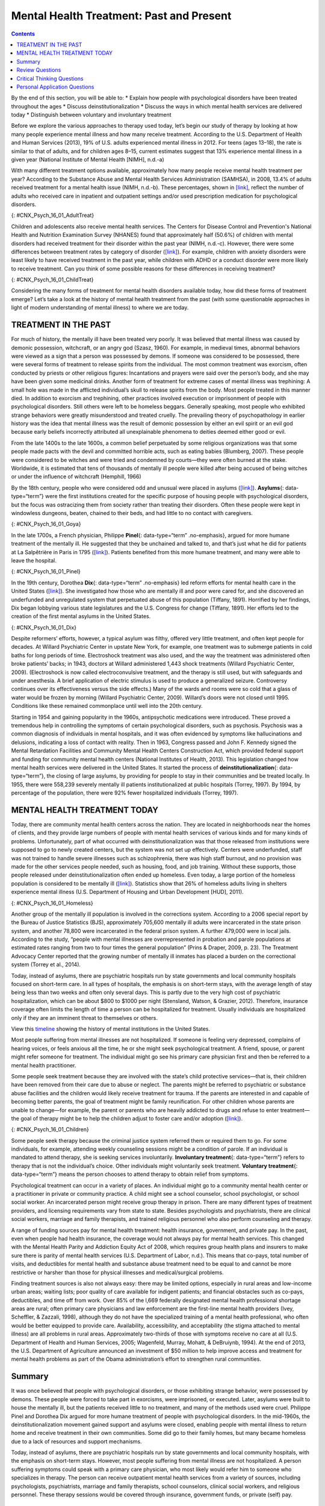 =========================================
Mental Health Treatment: Past and Present
=========================================



.. contents::
   :depth: 3
..

.. container::

   By the end of this section, you will be able to: \* Explain how
   people with psychological disorders have been treated throughout the
   ages \* Discuss deinstitutionalization \* Discuss the ways in which
   mental health services are delivered today \* Distinguish between
   voluntary and involuntary treatment

Before we explore the various approaches to therapy used today, let’s
begin our study of therapy by looking at how many people experience
mental illness and how many receive treatment. According to the U.S.
Department of Health and Human Services (2013), 19% of U.S. adults
experienced mental illness in 2012. For teens (ages 13–18), the rate is
similar to that of adults, and for children ages 8–15, current estimates
suggest that 13% experience mental illness in a given year (National
Institute of Mental Health [NIMH], n.d.-a)

With many different treatment options available, approximately how many
people receive mental health treatment per year? According to the
Substance Abuse and Mental Health Services Administration (SAMHSA), in
2008, 13.4% of adults received treatment for a mental health issue
(NIMH, n.d.-b). These percentages, shown in
`[link] <#CNX_Psych_16_01_AdultTreat>`__, reflect the number of adults
who received care in inpatient and outpatient settings and/or used
prescription medication for psychological disorders.

|A bar graph is titled “U.S. Adult Mental Health Treatment, 2004–2008.”
Below this title the source is given: “National Institute of Mental
Health, n.d.-b” The x axis is labeled “Year,” and the y axis is labeled
“Percent of adults.” In the years 2004, 2005 and 2006, the percentage of
adults who received treatment hovered at 13 percent or just below. For
the years 2007 and 2008, the percentage rose slightly closer to 14
percent.|\ {: #CNX_Psych_16_01_AdultTreat}

Children and adolescents also receive mental health services. The
Centers for Disease Control and Prevention's National Health and
Nutrition Examination Survey (NHANES) found that approximately half
(50.6%) of children with mental disorders had received treatment for
their disorder within the past year (NIMH, n.d.-c). However, there were
some differences between treatment rates by category of disorder
(`[link] <#CNX_Psych_16_01_ChildTreat>`__). For example, children with
anxiety disorders were least likely to have received treatment in the
past year, while children with ADHD or a conduct disorder were more
likely to receive treatment. Can you think of some possible reasons for
these differences in receiving treatment?

|A bar graph is titled “U.S. Child Mental Health Treatment (Ages 8–15).”
Below this title the source is given: “National Institute of Mental
Health, n.d.-c” The x axis is labeled “Type of disorder,” and the y axis
is labeled “Percent with disorder.” For children diagnosed with “Anxiety
disorders,” around 32 percent receive treatment. For “Mood disorder,”
around 42 percent receive treatment. For “Conduct disorder,” around 46
percent receive treatment. For “ADHD,” around 48 percent receive
treatment. For “Any disorder,” around 50 percent receive treatment.|\ {:
#CNX_Psych_16_01_ChildTreat}

Considering the many forms of treatment for mental health disorders
available today, how did these forms of treatment emerge? Let’s take a
look at the history of mental health treatment from the past (with some
questionable approaches in light of modern understanding of mental
illness) to where we are today.

TREATMENT IN THE PAST
=====================

For much of history, the mentally ill have been treated very poorly. It
was believed that mental illness was caused by demonic possession,
witchcraft, or an angry god (Szasz, 1960). For example, in medieval
times, abnormal behaviors were viewed as a sign that a person was
possessed by demons. If someone was considered to be possessed, there
were several forms of treatment to release spirits from the individual.
The most common treatment was exorcism, often conducted by priests or
other religious figures: Incantations and prayers were said over the
person’s body, and she may have been given some medicinal drinks.
Another form of treatment for extreme cases of mental illness was
trephining: A small hole was made in the afflicted individual’s skull to
release spirits from the body. Most people treated in this manner died.
In addition to exorcism and trephining, other practices involved
execution or imprisonment of people with psychological disorders. Still
others were left to be homeless beggars. Generally speaking, most people
who exhibited strange behaviors were greatly misunderstood and treated
cruelly. The prevailing theory of psychopathology in earlier history was
the idea that mental illness was the result of demonic possession by
either an evil spirit or an evil god because early beliefs incorrectly
attributed all unexplainable phenomena to deities deemed either good or
evil.

From the late 1400s to the late 1600s, a common belief perpetuated by
some religious organizations was that some people made pacts with the
devil and committed horrible acts, such as eating babies (Blumberg,
2007). These people were considered to be witches and were tried and
condemned by courts—they were often burned at the stake. Worldwide, it
is estimated that tens of thousands of mentally ill people were killed
after being accused of being witches or under the influence of
witchcraft (Hemphill, 1966)

By the 18th century, people who were considered odd and unusual were
placed in asylums (`[link] <#CNX_Psych_16_01_Goya>`__). **Asylums**\ {:
data-type=“term”} were the first institutions created for the specific
purpose of housing people with psychological disorders, but the focus
was ostracizing them from society rather than treating their disorders.
Often these people were kept in windowless dungeons, beaten, chained to
their beds, and had little to no contact with caregivers.

|A painting depicts the inside of a mental asylum in the early
1800s.|\ {: #CNX_Psych_16_01_Goya}

In the late 1700s, a French physician, Philippe **Pinel**\ {:
data-type=“term” .no-emphasis}, argued for more humane treatment of the
mentally ill. He suggested that they be unchained and talked to, and
that’s just what he did for patients at La Salpêtrière in Paris in 1795
(`[link] <#CNX_Psych_16_01_Pinel>`__). Patients benefited from this more
humane treatment, and many were able to leave the hospital.

|A painting, set inside an asylum, depicts a person removing the chains
from a patient. There are several other people in the scene, but the
focus is on these two characters.|\ {: #CNX_Psych_16_01_Pinel}

In the 19th century, Dorothea **Dix**\ {: data-type=“term” .no-emphasis}
led reform efforts for mental health care in the United States
(`[link] <#CNX_Psych_16_01_Dix>`__). She investigated how those who are
mentally ill and poor were cared for, and she discovered an underfunded
and unregulated system that perpetuated abuse of this population
(Tiffany, 1891). Horrified by her findings, Dix began lobbying various
state legislatures and the U.S. Congress for change (Tiffany, 1891). Her
efforts led to the creation of the first mental asylums in the United
States.

|A portrait of Dorothea Dix is shown.|\ {: #CNX_Psych_16_01_Dix}

Despite reformers’ efforts, however, a typical asylum was filthy,
offered very little treatment, and often kept people for decades. At
Willard Psychiatric Center in upstate New York, for example, one
treatment was to submerge patients in cold baths for long periods of
time. Electroshock treatment was also used, and the way the treatment
was administered often broke patients’ backs; in 1943, doctors at
Willard administered 1,443 shock treatments (Willard Psychiatric Center,
2009). (Electroshock is now called electroconvulsive treatment, and the
therapy is still used, but with safeguards and under anesthesia. A brief
application of electric stimulus is used to produce a generalized
seizure. Controversy continues over its effectiveness versus the side
effects.) Many of the wards and rooms were so cold that a glass of water
would be frozen by morning (Willard Psychiatric Center, 2009). Willard’s
doors were not closed until 1995. Conditions like these remained
commonplace until well into the 20th century.

Starting in 1954 and gaining popularity in the 1960s, antipsychotic
medications were introduced. These proved a tremendous help in
controlling the symptoms of certain psychological disorders, such as
psychosis. Psychosis was a common diagnosis of individuals in mental
hospitals, and it was often evidenced by symptoms like hallucinations
and delusions, indicating a loss of contact with reality. Then in 1963,
Congress passed and John F. Kennedy signed the Mental Retardation
Facilities and Community Mental Health Centers Construction Act, which
provided federal support and funding for community mental health centers
(National Institutes of Health, 2013). This legislation changed how
mental health services were delivered in the United States. It started
the process of **deinstitutionalization**\ {: data-type=“term”}, the
closing of large asylums, by providing for people to stay in their
communities and be treated locally. In 1955, there were 558,239 severely
mentally ill patients institutionalized at public hospitals (Torrey,
1997). By 1994, by percentage of the population, there were 92% fewer
hospitalized individuals (Torrey, 1997).

MENTAL HEALTH TREATMENT TODAY
=============================

Today, there are community mental health centers across the nation. They
are located in neighborhoods near the homes of clients, and they provide
large numbers of people with mental health services of various kinds and
for many kinds of problems. Unfortunately, part of what occurred with
deinstitutionalization was that those released from institutions were
supposed to go to newly created centers, but the system was not set up
effectively. Centers were underfunded, staff was not trained to handle
severe illnesses such as schizophrenia, there was high staff burnout,
and no provision was made for the other services people needed, such as
housing, food, and job training. Without these supports, those people
released under deinstitutionalization often ended up homeless. Even
today, a large portion of the homeless population is considered to be
mentally ill (`[link] <#CNX_Psych_16_01_Homeless>`__). Statistics show
that 26% of homeless adults living in shelters experience mental illness
(U.S. Department of Housing and Urban Development [HUD], 2011).

|Photograph A shows a person sitting on a bench slumped over. In the
background an American flag hangs vertically. Photograph B shows a
prison yard from afar. There are several people gathered around a
basketball court.|\ {: #CNX_Psych_16_01_Homeless}

Another group of the mentally ill population is involved in the
corrections system. According to a 2006 special report by the Bureau of
Justice Statistics (BJS), approximately 705,600 mentally ill adults were
incarcerated in the state prison system, and another 78,800 were
incarcerated in the federal prison system. A further 479,000 were in
local jails. According to the study, “people with mental illnesses are
overrepresented in probation and parole populations at estimated rates
ranging from two to four times the general population” (Prins & Draper,
2009, p. 23). The Treatment Advocacy Center reported that the growing
number of mentally ill inmates has placed a burden on the correctional
system (Torrey et al., 2014).

Today, instead of asylums, there are psychiatric hospitals run by state
governments and local community hospitals focused on short-term care. In
all types of hospitals, the emphasis is on short-term stays, with the
average length of stay being less than two weeks and often only several
days. This is partly due to the very high cost of psychiatric
hospitalization, which can be about $800 to $1000 per night (Stensland,
Watson, & Grazier, 2012). Therefore, insurance coverage often limits the
length of time a person can be hospitalized for treatment. Usually
individuals are hospitalized only if they are an imminent threat to
themselves or others.

.. container:: psychology link-to-learning

   View this `timeline <http://openstax.org/l/timeline>`__ showing the
   history of mental institutions in the United States.

Most people suffering from mental illnesses are not hospitalized. If
someone is feeling very depressed, complains of hearing voices, or feels
anxious all the time, he or she might seek psychological treatment. A
friend, spouse, or parent might refer someone for treatment. The
individual might go see his primary care physician first and then be
referred to a mental health practitioner.

Some people seek treatment because they are involved with the state’s
child protective services—that is, their children have been removed from
their care due to abuse or neglect. The parents might be referred to
psychiatric or substance abuse facilities and the children would likely
receive treatment for trauma. If the parents are interested in and
capable of becoming better parents, the goal of treatment might be
family reunification. For other children whose parents are unable to
change—for example, the parent or parents who are heavily addicted to
drugs and refuse to enter treatment—the goal of therapy might be to help
the children adjust to foster care and/or adoption
(`[link] <#CNX_Psych_16_01_Children>`__).

|An adult and a small child are depicted sitting on a rug next to a toy
house.|\ {: #CNX_Psych_16_01_Children}

Some people seek therapy because the criminal justice system referred
them or required them to go. For some individuals, for example,
attending weekly counseling sessions might be a condition of parole. If
an individual is mandated to attend therapy, she is seeking services
involuntarily. **Involuntary treatment**\ {: data-type=“term”} refers to
therapy that is not the individual’s choice. Other individuals might
voluntarily seek treatment. **Voluntary treatment**\ {:
data-type=“term”} means the person chooses to attend therapy to obtain
relief from symptoms.

Psychological treatment can occur in a variety of places. An individual
might go to a community mental health center or a practitioner in
private or community practice. A child might see a school counselor,
school psychologist, or school social worker. An incarcerated person
might receive group therapy in prison. There are many different types of
treatment providers, and licensing requirements vary from state to
state. Besides psychologists and psychiatrists, there are clinical
social workers, marriage and family therapists, and trained religious
personnel who also perform counseling and therapy.

A range of funding sources pay for mental health treatment: health
insurance, government, and private pay. In the past, even when people
had health insurance, the coverage would not always pay for mental
health services. This changed with the Mental Health Parity and
Addiction Equity Act of 2008, which requires group health plans and
insurers to make sure there is parity of mental health services (U.S.
Department of Labor, n.d.). This means that co-pays, total number of
visits, and deductibles for mental health and substance abuse treatment
need to be equal to and cannot be more restrictive or harsher than those
for physical illnesses and medical/surgical problems.

Finding treatment sources is also not always easy: there may be limited
options, especially in rural areas and low-income urban areas; waiting
lists; poor quality of care available for indigent patients; and
financial obstacles such as co-pays, deductibles, and time off from
work. Over 85% of the l,669 federally designated mental health
professional shortage areas are rural; often primary care physicians and
law enforcement are the first-line mental health providers (Ivey,
Scheffler, & Zazzali, 1998), although they do not have the specialized
training of a mental health professional, who often would be better
equipped to provide care. Availability, accessibility, and acceptability
(the stigma attached to mental illness) are all problems in rural areas.
Approximately two-thirds of those with symptoms receive no care at all
(U.S. Department of Health and Human Services, 2005; Wagenfeld, Murray,
Mohatt, & DeBruiynb, 1994). At the end of 2013, the U.S. Department of
Agriculture announced an investment of $50 million to help improve
access and treatment for mental health problems as part of the Obama
administration’s effort to strengthen rural communities.

Summary
=======

It was once believed that people with psychological disorders, or those
exhibiting strange behavior, were possessed by demons. These people were
forced to take part in exorcisms, were imprisoned, or executed. Later,
asylums were built to house the mentally ill, but the patients received
little to no treatment, and many of the methods used were cruel.
Philippe Pinel and Dorothea Dix argued for more humane treatment of
people with psychological disorders. In the mid-1960s, the
deinstitutionalization movement gained support and asylums were closed,
enabling people with mental illness to return home and receive treatment
in their own communities. Some did go to their family homes, but many
became homeless due to a lack of resources and support mechanisms.

Today, instead of asylums, there are psychiatric hospitals run by state
governments and local community hospitals, with the emphasis on
short-term stays. However, most people suffering from mental illness are
not hospitalized. A person suffering symptoms could speak with a primary
care physician, who most likely would refer him to someone who
specializes in therapy. The person can receive outpatient mental health
services from a variety of sources, including psychologists,
psychiatrists, marriage and family therapists, school counselors,
clinical social workers, and religious personnel. These therapy sessions
would be covered through insurance, government funds, or private (self)
pay.

Review Questions
================

.. container::

   .. container::

      Who of the following does not support the humane and improved
      treatment of mentally ill persons?

      1. Philippe Pinel
      2. medieval priests
      3. Dorothea Dix
      4. All of the above {: type=“a”}

   .. container::

      B

.. container::

   .. container::

      The process of closing large asylums and providing for people to
      stay in the community to be treated locally is known as \________.

      1. deinstitutionalization
      2. exorcism
      3. deactivation
      4. decentralization {: type=“a”}

   .. container::

      A

.. container::

   .. container::

      Joey was convicted of domestic violence. As part of his sentence,
      the judge has ordered that he attend therapy for anger management.
      This is considered \_______\_ treatment.

      1. involuntary
      2. voluntary
      3. forced
      4. mandatory {: type=“a”}

   .. container::

      A

.. container::

   .. container::

      Today, most people with psychological problems are not
      hospitalized. Typically they are only hospitalized if they
      \________.

      1. have schizophrenia
      2. have insurance
      3. are an imminent threat to themselves or others
      4. require therapy {: type=“a”}

   .. container::

      C

Critical Thinking Questions
===========================

.. container::

   .. container::

      People with psychological disorders have been treated poorly
      throughout history. Describe some efforts to improve treatment,
      include explanations for the success or lack thereof.

   .. container::

      Beginning in the Middle Ages and up until the mid-20th century,
      the mentally ill were misunderstood and treated cruelly. In the
      1700s, Philippe Pinel advocated for patients to be unchained, and
      he was able to affect this in a Paris hospital. In the 1800s,
      Dorothea Dix urged the government to provide better funded and
      regulated care, which led to the creation of asylums, but
      treatment generally remained quite poor. Federally mandated
      deinstitutionalization in the 1960s began the elimination of
      asylums, but it was often inadequate in providing the
      infrastructure for replacement treatment.

.. container::

   .. container::

      Usually someone is hospitalized only if they are an imminent
      threat to themselves or others. Describe a situation that might
      meet these criteria.

   .. container::

      Frank is severely depressed. He lost his job one year ago and has
      not been able to find another one. A few months after losing his
      job, his home was foreclosed and his wife left him. Lately, he has
      been thinking that he would be better off dead. He’s begun giving
      his possessions away and has purchased a handgun. He plans to kill
      himself on what would have been his 20th wedding anniversary,
      which is coming up in a few weeks.

Personal Application Questions
==============================

.. container::

   .. container::

      Do you think there is a stigma associated with mentally ill
      persons today? Why or why not?

.. container::

   .. container::

      What are some places in your community that offer mental health
      services? Would you feel comfortable seeking assistance at one of
      these facilities? Why or why not?

.. glossary::

   asylum
      institution created for the specific purpose of housing people
      with psychological disorders ^
   deinstitutionalization
      process of closing large asylums and integrating people back into
      the community where they can be treated locally ^
   involuntary treatment
      therapy that is mandated by the courts or other systems ^
   voluntary treatment
      therapy that a person chooses to attend in order to obtain relief
      from her symptoms

.. |A bar graph is titled “U.S. Adult Mental Health Treatment, 2004–2008.” Below this title the source is given: “National Institute of Mental Health, n.d.-b” The x axis is labeled “Year,” and the y axis is labeled “Percent of adults.” In the years 2004, 2005 and 2006, the percentage of adults who received treatment hovered at 13 percent or just below. For the years 2007 and 2008, the percentage rose slightly closer to 14 percent.| image:: ../resources/CNX_Psych_16_01_AdultTreat.jpg
.. |A bar graph is titled “U.S. Child Mental Health Treatment (Ages 8–15).” Below this title the source is given: “National Institute of Mental Health, n.d.-c” The x axis is labeled “Type of disorder,” and the y axis is labeled “Percent with disorder.” For children diagnosed with “Anxiety disorders,” around 32 percent receive treatment. For “Mood disorder,” around 42 percent receive treatment. For “Conduct disorder,” around 46 percent receive treatment. For “ADHD,” around 48 percent receive treatment. For “Any disorder,” around 50 percent receive treatment.| image:: ../resources/CNX_Psych_16_01_ChildTreat.jpg
.. |A painting depicts the inside of a mental asylum in the early 1800s.| image:: ../resources/CNX_Psych_16_01_Goya.jpg
.. |A painting, set inside an asylum, depicts a person removing the chains from a patient. There are several other people in the scene, but the focus is on these two characters.| image:: ../resources/CNX_Psych_16_01_Pinel.jpg
.. |A portrait of Dorothea Dix is shown.| image:: ../resources/CNX_Psych_16_01_Dix.jpg
.. |Photograph A shows a person sitting on a bench slumped over. In the background an American flag hangs vertically. Photograph B shows a prison yard from afar. There are several people gathered around a basketball court.| image:: ../resources/CNX_Psych_16_01_Homeless.jpg
.. |An adult and a small child are depicted sitting on a rug next to a toy house.| image:: ../resources/CNX_Psych_16_01_Children.jpg
